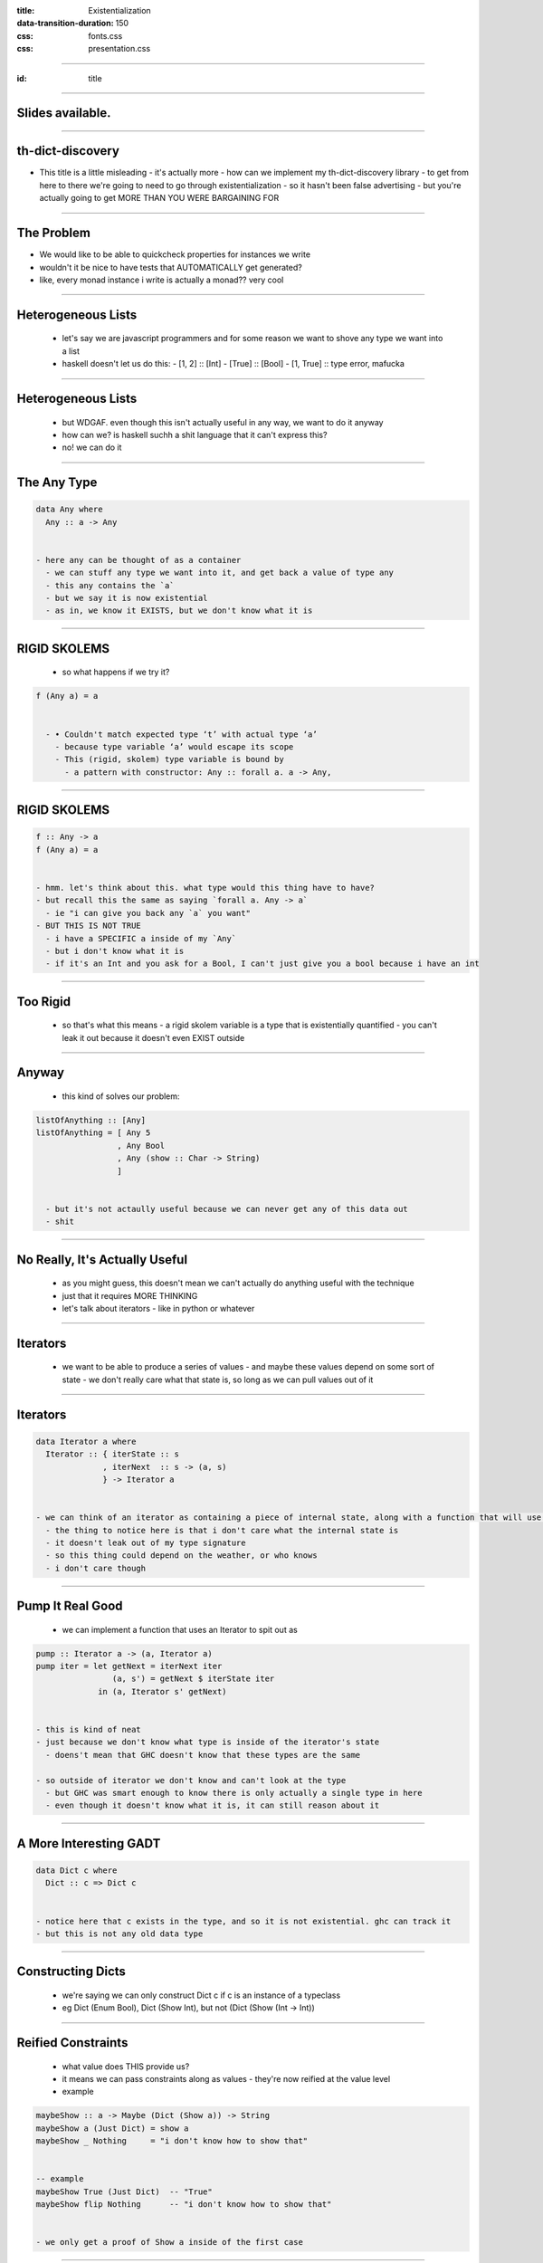 :title: Existentialization
:data-transition-duration: 150

:css: fonts.css
:css: presentation.css



















----

:id: title

.. raw:: html

  <script src='https://cdnjs.cloudflare.com/ajax/libs/mathjax/2.7.0/MathJax.js?config=TeX-MML-AM_CHTML'></script>

  <h1>Existentialization</h1>
  <h2>What Is It Good For?</h2>
  <h3>A talk by <span>Sandy Maguire</span></h3>
  <h4>reasonablypolymorphic.com</h4>

----

Slides available.
=================

.. raw:: html

  <pre>
  <h3>reasonablypolymorphic.com/existentialization</h3>

  </pre>


----

th-dict-discovery
=================

- This title is a little misleading
  - it's actually more
  - how can we implement my th-dict-discovery library
  - to get from here to there we're going to need to go through existentialization
  - so it hasn't been false advertising
  - but you're actually going to get MORE THAN YOU WERE BARGAINING FOR

----

The Problem
===========

- We would like to be able to quickcheck properties for instances we write
- wouldn't it be nice to have tests that AUTOMATICALLY get generated?
- like, every monad instance i write is actually a monad?? very cool

----

Heterogeneous Lists
===================

  - let's say we are javascript programmers and for some reason we want to shove any type we want into a list
  - haskell doesn't let us do this:
    - [1, 2] :: [Int]
    - [True] :: [Bool]
    - [1, True] :: type error, mafucka

----

Heterogeneous Lists
===================

  - but WDGAF. even though this isn't actually useful in any way, we want to do it anyway
  - how can we? is haskell suchh a shit language that it can't express this?
  - no! we can do it

----

The Any Type
============

.. code:: haskell

  data Any where
    Any :: a -> Any


  - here any can be thought of as a container
    - we can stuff any type we want into it, and get back a value of type any
    - this any contains the `a`
    - but we say it is now existential
    - as in, we know it EXISTS, but we don't know what it is

----

RIGID SKOLEMS
=============


  - so what happens if we try it?

.. code:: haskell

  f (Any a) = a


    - • Couldn't match expected type ‘t’ with actual type ‘a’
      - because type variable ‘a’ would escape its scope
      - This (rigid, skolem) type variable is bound by
        - a pattern with constructor: Any :: forall a. a -> Any,

----

RIGID SKOLEMS
=============

.. code:: haskell

  f :: Any -> a
  f (Any a) = a


  - hmm. let's think about this. what type would this thing have to have?
  - but recall this the same as saying `forall a. Any -> a`
    - ie "i can give you back any `a` you want"
  - BUT THIS IS NOT TRUE
    - i have a SPECIFIC a inside of my `Any`
    - but i don't know what it is
    - if it's an Int and you ask for a Bool, I can't just give you a bool because i have an int

----

Too Rigid
=========

  - so that's what this means
    - a rigid skolem variable is a type that is existentially quantified
    - you can't leak it out because it doesn't even EXIST outside

----

Anyway
======

  - this kind of solves our problem:

.. code:: haskell

  listOfAnything :: [Any]
  listOfAnything = [ Any 5
                   , Any Bool
                   , Any (show :: Char -> String)
                   ]


    - but it's not actaully useful because we can never get any of this data out
    - shit

----

No Really, It's Actually Useful
===============================

  - as you might guess, this doesn't mean we can't actually do anything useful with the technique
  - just that it requires MORE THINKING
  - let's talk about iterators
    - like in python or whatever

----

Iterators
=========

  - we want to be able to produce a series of values
    - and maybe these values depend on some sort of state
    - we don't really care what that state is, so long as we can pull values out of it

----

Iterators
=========

.. code:: haskell

  data Iterator a where
    Iterator :: { iterState :: s
                , iterNext  :: s -> (a, s)
                } -> Iterator a


  - we can think of an iterator as containing a piece of internal state, along with a function that will use that state to spit out a value and a new state
    - the thing to notice here is that i don't care what the internal state is
    - it doesn't leak out of my type signature
    - so this thing could depend on the weather, or who knows
    - i don't care though

----

Pump It Real Good
=================

  - we can implement a function that uses an Iterator to spit out as

.. code:: haskell

  pump :: Iterator a -> (a, Iterator a)
  pump iter = let getNext = iterNext iter
                  (a, s') = getNext $ iterState iter
               in (a, Iterator s' getNext)


  - this is kind of neat
  - just because we don't know what type is inside of the iterator's state
    - doens't mean that GHC doesn't know that these types are the same

  - so outside of iterator we don't know and can't look at the type
    - but GHC was smart enough to know there is only actually a single type in here
    - even though it doesn't know what it is, it can still reason about it

----

A More Interesting GADT
=======================

.. code:: haskell

  data Dict c where
    Dict :: c => Dict c


  - notice here that c exists in the type, and so it is not existential. ghc can track it
  - but this is not any old data type

----

Constructing Dicts
==================

  - we're saying we can only construct Dict c if c is an instance of a typeclass
  - eg Dict (Enum Bool), Dict (Show Int), but not (Dict (Show (Int -> Int))

----

Reified Constraints
===================

  - what value does THIS provide us?
  - it means we can pass constraints along as values
    - they're now reified at the value level
  - example

.. code:: haskell

  maybeShow :: a -> Maybe (Dict (Show a)) -> String
  maybeShow a (Just Dict) = show a
  maybeShow _ Nothing     = "i don't know how to show that"


  -- example
  maybeShow True (Just Dict)  -- "True"
  maybeShow flip Nothing      -- "i don't know how to show that"


  - we only get a proof of Show a inside of the first case

----

Generalizing
============

- we can use the same technique to make a more useful any-list

.. code:: haskell

  data Showable where
    Showable :: Show a => a -> Showable

  showList :: [Showable] -> [String]
  showList = fmap (λ(Showable a) -> show a)


----

A Counter Example
=================

- but what we can't do is

.. code:: haskell

  data Equatable where
    Equatable :: Eq a => a -> Equatable

  equate :: Equatable -> Equatable -> Bool
  equate (Equatable a) (Equatable b) = a == b


- we can't do this because we don't know that the types packed inside of these things are the same
  - implicitly what we have is `(a :: exists. var0)` and `(b :: exists. var1)` and we are trying to say `a == b` which obviously we can't do since they are different types

----

Eliminators
===========

  - in general, the strategy for doing useful things with existential variables is to introduce eliminators for them
  - if we want to do something useful with a value of unknown type
    - we're going to need to provide a function that can do something FOR ALL types

----

Eliminators
===========

  - the general form of it is this:

.. code:: haskell

  eliminate :: SomeExistential -> (forall a. a -> r) -> r


    - the forall a. a bit should be replaced with the definition of the existential

    - for example:

.. code:: haskell

  eliminateShowable :: Showable
                    -> (forall a. Show a => a -> r)
                    -> r

  eliminateIterator :: Iterator a
                    -> (forall s. s
                              -> (s -> (a, s))
                              -> r)
                    -> r


----

Eliminate the Lack of Intuition
===============================

  - the idea is that if can produce some `r` (that i get to choose) from whatever contents are inside the existential
    - then i can produce an r given some existential

----


- you might be wondering what useful work you can do with an existential value
  - consider this: if the value you're existential over is only an IMPLEMENTATION DETAIL
    - zipkin example
  - or if you don't even care about the existential anyway
- putting it all together
  - we can make a GADT existential over its dict parameters:
  - data SomeDict1 (c :: k -> Constraint) where
    - SomeDict 1 :: c a => Proxy a -> SomeDict1 c
  - we can use this eg `SomeDict1 Show` to get represent that we have a proof of being able to show SOMETHING, even though we don't know what
  - and so we can use the SAME TRICK
    - a list of [SomeDict1 Monad], for example, is a list of Monad instances
    - if someone provided us with such a list, we could use it to generate quicktest checks proving that each instance follows the laws

